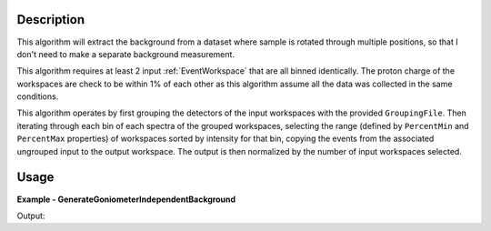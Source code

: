 
.. algorithm::

.. summary::

.. relatedalgorithms::

.. properties::

Description
-----------

This algorithm will extract the background from a dataset where sample is rotated through multiple positions, so that I don't need to make a separate background measurement.

This algorithm requires at least 2 input :ref:`EventWorkspace` that are all binned identically. The proton charge of the workspaces are check to be within 1% of each other as this algorithm assume all the data was collected in the same conditions.

This algorithm operates by first grouping the detectors of the input workspaces with the provided ``GroupingFile``.  Then iterating through each bin of each spectra of the grouped workspaces, selecting the range (defined by ``PercentMin`` and ``PercentMax`` properties) of workspaces sorted by intensity for that bin, copying the events from the associated ungrouped input to the output workspace. The output is then normalized by the number of input workspaces selected.


Usage
-----
..  Try not to use files in your examples,
    but if you cannot avoid it then the (small) files must be added to
    autotestdata\UsageData and the following tag unindented
    .. include:: ../usagedata-note.txt

**Example - GenerateGoniometerIndependentBackground**

.. testcode:: GenerateGoniometerIndependentBackgroundExample

  # create 4 sample workspaces with different intensities
  for n in range(1,5):
      ws = CreateSampleWorkspace(WorkspaceType='Event', Function='Flat background', BinWidth=10000, NumEvents=n*1000, NumBanks=2, BankPixelWidth=1, OutputWorkspace=f"w{n}")
      print(f"Input workspace w{n} intensity = ", ws.readY(0))

  # create a grouping workspace, group by bank
  CreateGroupingWorkspace(InputWorkspace='w1', GroupDetectorsBy='bank', OutputWorkspace='groups')
  SaveDetectorsGrouping("groups", "/tmp/groups.xml")

  # select only the lowest 25% intensity workspaces
  background = GenerateGoniometerIndependentBackground('w1,w2,w3,w4', GroupingFile="/tmp/groups.xml", PercentMin=0, PercentMax=25)
  print("Background intensity, lowest 25% =", background.readY(0))
  # select only the highest 25% intensity workspaces
  background = GenerateGoniometerIndependentBackground('w1,w2,w3,w4', GroupingFile="/tmp/groups.xml", PercentMin=75, PercentMax=100)
  print("Background intensity, highest 25% =", background.readY(0))
  # select only the middle 50%intensity workspaces
  background = GenerateGoniometerIndependentBackground('w1,w2,w3,w4', GroupingFile="/tmp/groups.xml", PercentMin=25, PercentMax=75)
  print("Background intensity, middle 50% =", background.readY(0))

Output:

.. testoutput:: GenerateGoniometerIndependentBackgroundExample

  Input workspace w1 intensity =  [500. 500.]
  Input workspace w2 intensity =  [1000. 1000.]
  Input workspace w3 intensity =  [1500. 1500.]
  Input workspace w4 intensity =  [2000. 2000.]
  Background intensity, lowest 25% = [500. 500.]
  Background intensity, highest 25% = [2000. 2000.]
  Background intensity, middle 50% = [1250. 1250.]

.. categories::

.. sourcelink::
